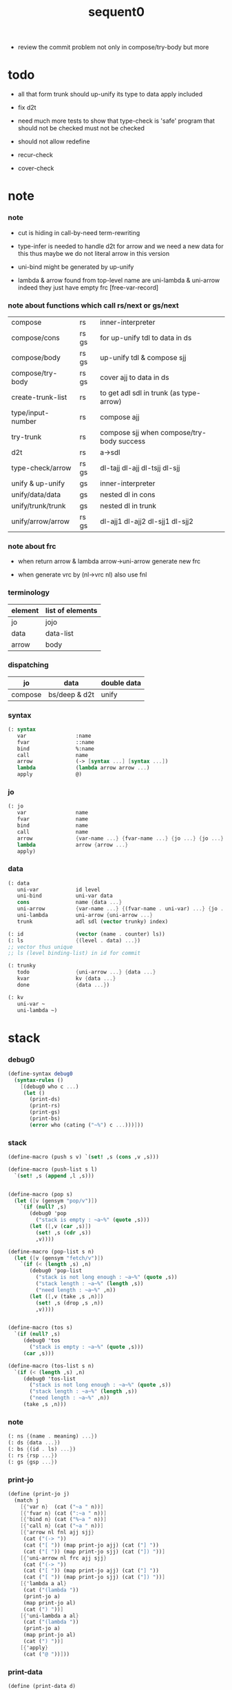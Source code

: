 #+PROPERTY: tangle sequent0.scm
#+title: sequent0

- review the commit problem
  not only in compose/try-body
  but more

* todo

  - all that form trunk should up-unify its type to data
    apply included

  - fix d2t

  - need much more tests to show that type-check is 'safe'
    program that should not be checked
    must not be checked

  - should not allow redefine

  - recur-check

  - cover-check

* note

*** note

    - cut is hiding in call-by-need term-rewriting

    - type-infer is needed to handle d2t for arrow
      and we need a new data for this
      thus maybe we do not literal arrow in this version

    - uni-bind might be generated by up-unify

    - lambda & arrow found from top-level name
      are uni-lambda & uni-arrow indeed
      they just have empty frc [free-var-record]

*** note about functions which call rs/next or gs/next

    | compose           | rs    | inner-interpreter                         |
    | compose/cons      | rs gs | for up-unify tdl to data in ds            |
    | compose/body      | rs gs | up-unify tdl & compose sjj                |
    | compose/try-body  | rs gs | cover ajj to data in ds                   |
    | create-trunk-list | rs    | to get adl sdl in trunk (as type-arrow)   |
    | type/input-number | rs    | compose ajj                               |
    | try-trunk         | rs    | compose sjj when compose/try-body success |
    |-------------------+-------+-------------------------------------------|
    | d2t               | rs    | a->sdl                                    |
    | type-check/arrow  | rs gs | dl-tajj dl-ajj dl-tsjj dl-sjj             |
    |-------------------+-------+-------------------------------------------|
    | unify & up-unify  | gs    | inner-interpreter                         |
    | unify/data/data   | gs    | nested dl in cons                         |
    | unify/trunk/trunk | gs    | nested dl in trunk                        |
    | unify/arrow/arrow | rs gs | dl-ajj1 dl-ajj2 dl-sjj1 dl-sjj2           |

*** note about frc

    - when return arrow & lambda
      arrow->uni-arrow generate new frc

    - when generate vrc by (nl->vrc nl)
      also use fnl

*** terminology

    | element | list of elements |
    |---------+------------------|
    | jo      | jojo             |
    | data    | data-list        |
    | arrow   | body             |

*** dispatching

    | jo      | data          | double data |
    |---------+---------------+-------------|
    | compose | bs/deep & d2t | unify       |


*** syntax

    #+begin_src scheme
    (: syntax
       var                :name
       fvar               ::name
       bind               %:name
       call               name
       arrow              (-> [syntax ...] [syntax ...])
       lambda             (lambda arrow arrow ...)
       apply              @)
    #+end_src

*** jo

    #+begin_src scheme
    (: jo
       var                name
       fvar               name
       bind               name
       call               name
       arrow              {var-name ...} {fvar-name ...} {jo ...} {jo ...}
       lambda             arrow {arrow ...}
       apply)
    #+end_src

*** data

    #+begin_src scheme
    (: data
       uni-var            id level
       uni-bind           uni-var data
       cons               name {data ...}
       uni-arrow          {var-name ...} {(fvar-name . uni-var) ...} {jo ...} {jo ...}
       uni-lambda         uni-arrow {uni-arrow ...}
       trunk              adl sdl (vector trunky) index)

    (: id                 (vector (name . counter) ls))
    (: ls                 {(level . data) ...})
    ;; vector thus unique
    ;; ls (level binding-list) in id for commit

    (: trunky
       todo               {uni-arrow ...} {data ...}
       kvar               kv {data ...}
       done               {data ...})

    (: kv
       uni-var ~
       uni-lambda ~)
    #+end_src

* stack

*** debug0

    #+begin_src scheme
    (define-syntax debug0
      (syntax-rules ()
        [(debug0 who c ...)
         (let ()
           (print-ds)
           (print-rs)
           (print-gs)
           (print-bs)
           (error who (cating ("~%") c ...)))]))
    #+end_src

*** stack

    #+begin_src scheme
    (define-macro (push s v) `(set! ,s (cons ,v ,s)))

    (define-macro (push-list s l)
      `(set! ,s (append ,l ,s)))


    (define-macro (pop s)
      (let ([v (gensym "pop/v")])
        `(if (null? ,s)
           (debug0 'pop
             ("stack is empty : ~a~%" (quote ,s)))
           (let ([,v (car ,s)])
             (set! ,s (cdr ,s))
             ,v))))

    (define-macro (pop-list s n)
      (let ([v (gensym "fetch/v")])
        `(if (< (length ,s) ,n)
           (debug0 'pop-list
             ("stack is not long enough : ~a~%" (quote ,s))
             ("stack length : ~a~%" (length ,s))
             ("need length : ~a~%" ,n))
           (let ([,v (take ,s ,n)])
             (set! ,s (drop ,s ,n))
             ,v))))


    (define-macro (tos s)
      `(if (null? ,s)
         (debug0 'tos
           ("stack is empty : ~a~%" (quote ,s)))
         (car ,s)))

    (define-macro (tos-list s n)
      `(if (< (length ,s) ,n)
         (debug0 'tos-list
           ("stack is not long enough : ~a~%" (quote ,s))
           ("stack length : ~a~%" (length ,s))
           ("need length : ~a~%" ,n))
         (take ,s ,n)))
    #+end_src

*** note

    #+begin_src scheme
    (: ns {(name . meaning) ...})
    (: ds {data ...})
    (: bs {(id . ls) ...})
    (: rs {rsp ...})
    (: gs {gsp ...})
    #+end_src

*** print-jo

    #+begin_src scheme
    (define (print-jo j)
      (match j
        [{'var n}  (cat ("~a " n))]
        [{'fvar n} (cat (":~a " n))]
        [{'bind n} (cat ("%~a " n))]
        [{'call n} (cat ("~a " n))]
        [{'arrow nl fnl ajj sjj}
         (cat ("(-> "))
         (cat ("[ ")) (map print-jo ajj) (cat ("] "))
         (cat ("[ ")) (map print-jo sjj) (cat ("]) "))]
        [{'uni-arrow nl frc ajj sjj}
         (cat ("(-> "))
         (cat ("[ ")) (map print-jo ajj) (cat ("] "))
         (cat ("[ ")) (map print-jo sjj) (cat ("]) "))]
        [{'lambda a al}
         (cat ("(lambda "))
         (print-jo a)
         (map print-jo al)
         (cat (") "))]
        [{'uni-lambda a al}
         (cat ("(lambda "))
         (print-jo a)
         (map print-jo al)
         (cat (") "))]
        [{'apply}
         (cat ("@ "))]))
    #+end_src

*** print-data

    #+begin_src scheme
    (define (print-data d)
      (match d
        [{'uni-var id level}
         (let* ([p (vector-ref id 0)]
                [n (car p)]
                [c (cdr p)]
                [ls (vector-ref id 1)])
           (cat ("(~a #~a ^~a" n c level))
           (print-ls ls)
           (cat (") ")))]
        [{'uni-bind uv d}
         (cat ("(:%: "))
         (print-data uv)
         (print-data d)
         (cat (") "))]
        [{'cons n dl}
         (if3 [(null? dl)]
              [(cat ("~a " n))]
              [(cat ("[ ~a " n))
               (map print-data dl)
               (cat ("] "))])]
        [('uni-arrow . __)
         (print-jo d)]
        [('uni-lambda . __)
         (print-jo d)]
        [{'trunk adl sdl k i}
         (cat ("(:trunk: #~a " i))
         (map print-data adl)
         (map print-data sdl)
         (cat ("~a) " k))]))
    #+end_src

*** print-bsp

    #+begin_src scheme
    ;; note that
    ;;   bsp can be '(commit-point)
    (: bs {(id . ls) ...})
    (: id (vector (name . counter) ls))
    (: ls {(level . data) ...})

    (define (print-bsp bsp)
      (print-id (car bsp))
      (cat ("~%"))
      (cat ("  ")) (print-ls (cdr bsp))
      (cat ("~%")))

    (define (print-id id)
      (let* ([p (vector-ref id 0)]
             [n (car p)]
             [c (cdr p)]
             [ls (vector-ref id 1)])
        (cat ("~a #~a " n c)) (print-ls ls)))

    (define (print-lsp lsp)
      (let ([level (car lsp)]
            [d (cdr lsp)])
        (cat (":~a: " level))
        (print-data d)))

    (define (print-ls ls)
      (map print-lsp ls))
    #+end_src

*** print-nsp

    #+begin_src scheme
    (define (print-nsp nsp)
      (let ([n0 (car nsp)]
            [meaning (cdr nsp)])
        (cat ("~a~%" n0))
        (match meaning
          [{'meaning-type a n nl}
           (cat ("  :type: ")) (print-jo a) (cat ("~%"))
           (cat ("  :constructor: ~a~%" nl))]
          [{'meaning-data a n n0}
           (cat ("  :type: ")) (print-jo a) (cat ("~%"))
           (cat ("  :belong-to: ~a~%" n0)) ]
          [{'meaning-lambda a al}
           (cat ("  :type: ")) (print-jo a) (cat ("~%"))
           (cat ("  :lambda: ")) (map print-jo al) (cat ("~%"))])
        (cat ("~%"))))
    #+end_src

*** print ds bs ns rs gs

    #+begin_src scheme
    (define (print-ds)
      (if3 [(null? ds)]
           [(cat ("~%<ds>~%</ds>~%~%"))]
           [(cat ("~%<ds>~%"))
            (cat ("  ")) (map print-data ds)
            (cat ("~%</ds>~%~%"))]))

    (define (print-bs)
      (cat ("~%<bs>~%"))
      (map print-bsp bs)
      (cat ("</bs>~%~%")))

    (define (print-ns)
      (cat ("~%<ns>~%"))
      (map print-nsp ns)
      (cat ("</ns>~%~%")))

    (define (print-rs)
      (cat ("~%<rs>~%"))
      (map (lambda (o) (@ o 'print)) rs)
      (cat ("</rs>~%~%")))

    (define (print-gs)
      (cat ("~%<gs>~%"))
      (map (lambda (o) (@ o 'print)) gs)
      (cat ("</gs>~%~%")))
    #+end_src

*** print-env

    #+begin_src scheme
    (define (print-env)
      (print-ds)
      (print-rs)
      (print-gs)
      (print-bs))
    #+end_src

*** clear-env

    #+begin_src scheme
    (define (clear-env)
      (set! ds '())
      (set! rs '())
      (set! gs '())
      (set! bs '()))
    #+end_src

*** clear-world

    #+begin_src scheme
    (define (clear-world)
      (clear-env)
      (set! ns '()))
    #+end_src

* ns

*** ns

    #+begin_src scheme
    ;; name-stack
    (define ns '())
    (: ns {(name . meaning) ...})
    #+end_src

*** note meaning

    #+begin_src scheme
    (: meaning
       meaning-type       uni-arrow name {name ...}
       meaning-data       uni-arrow name name
       meaning-lambda     uni-arrow {uni-arrow ...})
    #+end_src

*** compile

***** note

      - we need two passes to generate the local in arrow
        pass1 for arrow without local
        pass2 for local

***** compile-arrow

      #+begin_src scheme
      (define (compile-arrow a)
        (pass2-arrow (pass1-arrow a)))
      #+end_src

***** compile-uni-arrow

      #+begin_src scheme
      (define (compile-uni-arrow a)
        (match (compile-arrow a)
          [{'arrow nl fnl ajj sjj}
           (if (null? fnl)
             {'uni-arrow nl '() ajj sjj}
             (debug0 'compile-uni-arrow
               ("the free-var-name-list of arrow is not empty~%")
               ("free-var-name-list : ~a~%" fnl)
               ("arrow : ~a~%" a)))]))
      #+end_src

***** compile-jo

      #+begin_src scheme
      (define (compile-jo j)
        (pass2-jo (pass1-jo j)))
      #+end_src

***** pass1-jo

      #+begin_src scheme
      (define (pass1-jo jo)
        (define (var? v)
          (and (symbol? v)
               (eq? ': (symbol-car v))
               (not (eq? ': (symbol-car (symbol-cdr v))))))
        (define (fvar? v)
          (and (symbol? v)
               (eq? ': (symbol-car v))
               (eq? ': (symbol-car (symbol-cdr v)))))
        (define (bind? v)
          (and (symbol? v)
               (eq? '% (symbol-car v))
               (eq? ': (symbol-car (symbol-cdr v)))))
        (define (apply? v)
          (eq? v '@))
        (define (call? v)
          (and (symbol? v)
               (not (eq? ': (symbol-car v)))
               (not (eq? '% (symbol-car v)))))
        (define (arrow? v)
          (and (list? v)
               (pair? v)
               (eq? (car v) '->)))
        (define (lambda? v)
          (and (list? v)
               (pair? v)
               (eq? (car v) 'lambda)))
        (cond [(var? jo)                (list 'var jo)]
              [(fvar? jo)               (list 'fvar (symbol-cdr jo))]
              [(bind? jo)               (list 'bind (symbol-cdr jo))]
              [(apply? jo)              (list 'apply)]
              [(call? jo)               (list 'call jo)]
              [(arrow? jo)              (pass1-arrow jo)]
              [(lambda? jo)             (list 'lambda
                                              (pass1-arrow (car (cdr jo)))
                                              (map pass1-arrow (cdr (cdr jo))))]))
      #+end_src

***** pass1-arrow

      #+begin_src scheme
      (define (pass1-arrow a)
        (match a
          [{'-> ac sc}
           {'arrow (map pass1-jo ac) (map pass1-jo sc)}]))
      #+end_src

***** pass2-jo

      #+begin_src scheme
      (define (pass2-jo jo)
        (match jo
          [{'arrow ac sc} (pass2-arrow jo)]
          [{'lambda a al} {'lambda (pass2-arrow a) (map pass2-arrow al)}]
          [__ jo]))
      #+end_src

***** pass2-arrow

      #+begin_src scheme
      (define (pass2-arrow a)
        (match a
          [{'arrow ac sc}
           {'arrow (jojo->var-list (append ac sc))
                   (jojo->fvar-list (append ac sc))
                   (map pass2-jo ac) (map pass2-jo sc)}]))
      #+end_src

***** jojo->var-list

      #+begin_src scheme
      (define (jojo->var-list l)
        (define (one vl n)
          (if (member n vl)
            vl
            (cons n vl)))
        (define (more vl jo)
          (match jo
            [{'var n}         (one vl n)]
            [{'fvar n}        vl]
            [{'bind n}        (one vl n)]
            [{'call n}        vl]
            [{'apply}         vl]
            [{'arrow ac sc}   (loop vl (append ac sc))]
            [{'lambda a al}   (arrow-loop vl (cons a al))]))
        (define (arrow-loop vl l)
          (if (null? l)
            vl
            (match (car l)
              [{'arrow ac sc}
               (arrow-loop (loop vl (append ac sc)) (cdr l))])))
        (define (loop vl l)
          (if (null? l)
            vl
            (loop (more vl (car l)) (cdr l))))
        (loop '() l))
      #+end_src

***** jojo->fvar-list

      #+begin_src scheme
      (define (jojo->fvar-list l)
        (define (one vl n)
          (if (member n vl)
            vl
            (cons n vl)))
        (define (more vl jo)
          (match jo
            [{'var n}         vl]
            [{'fvar n}        (one vl n)]
            [{'bind n}        vl]
            [{'call n}        vl]
            [{'apply}         vl]
            ;; arrow and lambda block the search of ::name
            [{'arrow ac sc}   vl]
            [{'lambda a al}   vl]))
        (define (arrow-loop vl l)
          (if (null? l)
            vl
            (match (car l)
              [{'arrow ac sc}
               (arrow-loop (loop vl (append ac sc)) (cdr l))])))
        (define (loop vl l)
          (if (null? l)
            vl
            (loop (more vl (car l)) (cdr l))))
        (loop '() l))
      #+end_src

* ds

*** ds

    #+begin_src scheme
    ;; data-stack
    (define ds '())
    (: ds {data ...})
    #+end_src

*** call-with-output-to-new-ds

    #+begin_src scheme
    (define (call-with-output-to-new-ds f)
      (: function -> new-ds)
      (let ([ds-backup ds])
        (set! ds '())
        (f)
        (let ([new-ds ds])
          (set! ds ds-backup)
          new-ds)))
    #+end_src

* bs

*** bs

    #+begin_src scheme
    ;; binding-stack
    (define bs '())
    (: bs {(id . ls) ...})
    #+end_src

*** bs/commit & id/commit

    #+begin_src scheme
    (define (bs/commit)
      (define (recur bs0)
        (cond [(equal? '(commit-point) (car bs0))
               (set! bs (cdr bs0))]
              [else
               (let ([id (car (car bs0))]
                     [ls (cdr (car bs0))])
                 (id/commit id ls)
                 (recur (cdr bs0)))]))
      (recur bs))

    (define (id/commit id ls)
      (: id ls -> id [with effect on id])
      (let ()
        (vector-set! id 1 (append ls (vector-ref id 1)))
        id))
    #+end_src

*** bs/extend & bs/extend-up

    #+begin_src scheme
    (define (bs/extend uv d)
      (: uni-var data -> !)
      (match uv
        [{'uni-var id level}
         (let ([found/ls (assq id bs)])
           (if found/ls
             (set! bs (substitute `(,id . ((,level . ,d) . ,(cdr found/ls)))
                                  (lambda (pair) (eq? (car pair) id))
                                  bs))
             (push bs `(,id . ((,level . ,d))))))]))

    (define (bs/extend-up uv d)
      (: uni-var data -> !)
      (match uv
        [{'uni-var id level}
         (let ([level (+ 1 level)]
               [found/ls (assq id bs)])
           (if found/ls
             (set! bs (substitute `(,id . ((,level . ,d) . ,(cdr found/ls)))
                                  (lambda (pair) (eq? (car pair) id))
                                  bs))
             (push bs `(,id . ((,level . ,d))))))]))

    ;; in compose/var
    ;;   extend bs whenever meet a new var
    ;;   this helps commit

    ;; not using ><><><
    (define (bs/extend-new uv d)
      (: uni-var data -> !)
      (match uv
        [{'uni-var id level}
         (push bs `(,id . ((,level . ,d))))]))

    ;; (define (bs/extend-new v d)
    ;;   (: var data -> !)
    ;;   (match v
    ;;     [{'uni-var id level}
    ;;      (let ([found/ls (assq id bs)])
    ;;        (if found/ls
    ;;          (void)
    ;;          (push bs `(,id . ()))))]))
    #+end_src

*** bs/find & bs/find-up

    #+begin_src scheme
    (define (id->ls id)
      (vector-ref id 1))

    (define (bs/find uv)
      (: uni-var -> (or data #f))
      (match uv
        [{'uni-var id level}
         (let* ([found/commit (assq level (id->ls id))])
           (if found/commit
             (cdr found/commit)
             (let* ([found/ls (assq id bs)]
                    [found/bind
                     (if found/ls
                       (assq level (cdr found/ls))
                       #f)])
               (if found/bind
                 (cdr found/bind)
                 #f))))]))

    (define (bs/find-up uv)
      (: uni-var -> (or data #f))
      (match uv
        [{'uni-var id level}
         (let* ([level (+ 1 level)]
                [found/commit (assq level (id->ls id))])
           (if found/commit
             (cdr found/commit)
             (let* ([found/ls (assq id bs)]
                    [found/bind
                     (if found/ls
                       (assq level (cdr found/ls))
                       #f)])
               (if found/bind
                 (cdr found/bind)
                 #f))))]))
    #+end_src

*** bs/walk

    #+begin_src scheme
    (define (bs/walk d)
      (: data -> data)
      (match d
        [{'uni-var id level}
         (let ([found (bs/find d)])
           (if found
             (bs/walk found)
             d))]
        [__ d]))
    #+end_src

*** bs/deep

    #+begin_src scheme
    (define (bs/deep d)
      (: data -> data)
      (let ([d (bs/walk d)])
        (match d
          ;; a uni-var is fresh after bs/walk
          [{'cons n dl}          {'cons n (bs/deep-list dl)}]
          [{'uni-bind uv d}      {'bind (bs/deep uv) (bs/deep d)}]
          [{'trunk adl sdl k i}  {'trunk (bs/deep-list adl)
                                         (bs/deep-list sdl)
                                         (bs/deep-trunky k) i}]
          [__                    d])))

    (define (bs/deep-list dl)
      (map (lambda (x) (bs/deep x)) dl))

    (define (bs/deep-trunky k)
      (vector-set!
        k 0
        (match (vector-ref k 0)
          [{'todo al dl} {'todo al (bs/deep-list dl)}]
          [{'kvar kv dl} {'kvar (bs/deep kv) (bs/deep-list dl)}]
          [{'done dl}    {'done (bs/deep-list dl)}]))
      k)
    #+end_src

*** uni-var/fresh?

    #+begin_src scheme
    (define (uni-var/fresh? uv)
      (: uni-var -> bool)
      (equal? (bs/walk uv)
              uv))
    #+end_src

*** uni-var/eq?

    #+begin_src scheme
    (define (uni-var/eq? v1 v2)
      (match {v1 v2}
        [{{'uni-var id1 level1} {'uni-var id2 level2}}
         (and (eq? id1 id2)
              (eq? level1 level2))]))
    #+end_src

* next & steper

*** steper

    #+begin_src scheme
    (define steper-flag #f)
    (define (steper+) (set! steper-flag #t))
    (define (steper-) (set! steper-flag #f))

    (define steper-counter 0)

    (define (steper)
      (cat ("step> "))
      (cond [(> steper-counter 0)
             (set! steper-counter (- steper-counter 1))
             (cat (":~a:~%" steper-counter))
             (print-rs)]
            [else
             (let ([user-input (read)])
               (cond [(number? user-input)
                      (set! steper-counter user-input)
                      (cat (":~a:~%" steper-counter))
                      (print-rs)]
                     [(eq? user-input 'n)
                      (cat (":~a:~%" steper-counter))
                      (print-rs)]
                     [(eq? user-input 'exit)
                      (cat ("steper: exit~%"))
                      (steper-)]
                     [else
                      (cat ("steper: unknown command :: ~a~%" user-input))
                      (steper)]))]))
    #+end_src

*** rs/next

    #+begin_src scheme
    (define (rs/next who)
      (when (and steper-flag
                 (member who rs/next/who-list))
        (cat ("~a:" who))
        (steper))
      (rs/next/call-ex))

    (define (rs/next/call-ex)
      (let ([ex (^ (tos rs) 'ex)])
        (ex)))
    #+end_src

*** rs/next/who-list

    #+begin_src scheme
    (define rs/next/who-list
      (list
       'compose
       ;; 'compose/cons
       ;; 'compose/body:ajj
       ;; 'compose/body:sjj
       ;; 'compose/try-body
       ;; 'create-trunk-list:ajj
       ;; 'create-trunk-list:sjj
       ;; 'type/input-number
       ;; 'type/output-number
       ;; 'd2t:a->sdl:ajj
       ;; 'd2t:a->sdl:sjj
       ;; 'unify/arrow/arrow:dl-ajj1
       ;; 'unify/arrow/arrow:dl-ajj2
       ;; 'unify/arrow/arrow:dl-sjj1
       ;; 'unify/arrow/arrow:dl-sjj2
       ;; 'try-trunk
       ;; 'type-check/arrow:tajj
       ;; 'type-check/arrow:ajj
       ;; 'type-check/arrow:tsjj
       ;; 'type-check/arrow:sjj
       ))
    #+end_src

*** gs/next

    #+begin_src scheme
    (define (gs/next who)
      (: -> bool)
      (when (and steper-flag
                 (member who gs/next/who-list))
        (cat ("~a:" who))
        (steper))
      (gs/next/call-ex))

    (define (gs/next/call-ex)
      (: -> bool)
      (let* ([p (^ (tos gs) 'ex)]
             [ex (cdr p)])
        (ex)))
    #+end_src

*** gs/next/who-list

    #+begin_src scheme
    (define gs/next/who-list
      (list
       ;; 'compose/cons
       ;; 'compose/body
       ;; 'compose/try-body
       'unify
       'unify/data/data:cons
       'unify/trunk/trunk
       'unify/arrow/arrow:ajj1&ajj2
       'unify/arrow/arrow:sjj1&sjj2
       'up-unify
       'type-check/arrow:ajj&tajj
       'type-check/arrow:sjj&tsjj))
    #+end_src

* rs

*** rs

    #+begin_src scheme
    ;; return-stack
    (define rs '())
    #+end_src

*** print-vrcp

    #+begin_src scheme
    (define (print-vrcp vrcp)
      (let* ([n (car vrcp)]
             [v (cdr vrcp)])
        (cat ("      ~a " n))
        (print-data v)
        (cat ("~%"))))
    #+end_src

*** id/new

    #+begin_src scheme
    (define id/counter 0)

    ;; (define (id/new n ls)
    ;;   (set! id/counter (+ 1 id/counter))
    ;;   (vector (cons n id/counter) ls))

    (define (id/new n)
      (set! id/counter (+ 1 id/counter))
      (vector (cons n id/counter) '()))
    #+end_src

*** nl->vrc

    #+begin_src scheme
    (define (nl->vrc nl)
      (map (lambda (n)
             (cons n (list 'uni-var (id/new n) 0)))
        nl))
    #+end_src

*** name->uni-var

    #+begin_src scheme
    (define (name->uni-var n)
      (let* ([rsp (tos rs)]
             [found (assq n (^ rsp 'vrc))])
        (if found
          (cdr found)
          (debug0 'name->uni-var
            ("can not find name : ~a~%" n)
            ("rsp var record : ~a~%" (^ rsp 'vrc))))))
    #+end_src

*** name->fvar-record

    #+begin_src scheme
    (define (name->fvar-record n)
      (let* ([rsp (tos rs)]
             [found (assq n (^ rsp 'vrc))])
        (if found
          (cons n (cdr found))
          (debug0 'name->fvar-record
            ("can not find name : ~a~%" n)
            ("rsp var record : ~a~%" (^ rsp 'vrc))))))
    #+end_src

*** fnl->frc

    #+begin_src scheme
    (define (fnl->frc fnl)
      (map name->fvar-record fnl))
    #+end_src

*** compose

***** compose

      #+begin_src scheme
      (define (compose)
        (let* ([rsp (pop rs)]
               [c   (^ rsp 'c)]
               [ex  (^ rsp 'ex)]
               [jj  (^ rsp 'jj)])
          (if3 [(>= c (length jj))]
               []
               [(push rs (% rsp 'c (+ 1 c)))
                (compose/jo (list-ref jj c))
                (rs/next 'compose)])))
      #+end_src

***** compose/jo

      #+begin_src scheme
      (define (compose/jo j)
        (case (car j)
          ['var           (compose/var j)]
          ['fvar          (compose/var j)]
          ['bind          (compose/bind j)]
          ['call          (compose/call j)]
          ['arrow         (compose/arrow j)]
          ['lambda        (compose/lambda j)]
          ['apply         (compose/apply j)]))
      #+end_src

***** compose/var

      #+begin_src scheme
      (define (compose/var j)
        ;; (if (uni-var/fresh? j)
        ;;   (bs/extend-new j))
        (let* ([n (match j
                    [{'var n} n]
                    [{'fvar n} n])]
               [uv (name->uni-var n)]
               [d (bs/deep uv)])
          (push ds d)))
      #+end_src

***** compose/bind

      #+begin_src scheme
      (define (compose/bind j)
        (match j
          [{'bind n}
           (let* ([uv (name->uni-var n)]
                  [d (pop ds)])
                  (bs/extend-up uv d)
             (push ds {'uni-bind uv d}))]))
      #+end_src

***** compose/call

      #+begin_src scheme
      (define (compose/call j)
        (match j
          [{'call n}
           (let ([found (assq n ns)])
             (if (not found)
               (debug0 'compose/call ("unknow name : ~a~%" n))
               (match (cdr found)
                 [{'meaning-type a n nl} (compose/cons n a)]
                 [{'meaning-data a n n0} (compose/cons n a)]
                 [{'meaning-lambda a al} (compose/body a al)])))]))
      #+end_src

***** compose/cons

      #+begin_src scheme
      (define (compose/cons n a)
        (let* ([tdl (match a
                      [{'uni-arrow nl frc ajj sjj}
                       (call-with-output-to-new-ds
                        (lambda ()
                          (push rs (% rsp-proto
                                      'vrc  (append frc (nl->vrc nl))
                                      'jj   ajj))
                          (rs/next 'compose/cons)))])]
               [dl (pop-list ds (length tdl))])
          (if3 [(push gs (% gsp-proto
                            'ex *up-unify*
                            'dl+ (reverse dl)
                            'dl- (reverse tdl)))
                (gs/next 'compose/cons)]
               [(push ds (list 'cons n dl))]
               [(debug0 'compose/cons
                  ("unify fail~%")
                  ("dl : ~a~%" dl)
                  ("tdl : ~a~%" tdl))])))
      #+end_src

***** compose/body

******* compose/body

        #+begin_src scheme
        (: [for the first covering arrow]
           (push gs {cover commit
                           <data-on-the-stack>
                           (push rs {compose <ac>})})
           (cond [(succ?)
                  (commit)
                  (push rs {compose <sc>})
                  (exit)]
                 [(fail?)
                  (undo)
                  (loop)])
           (if (all-fail?) (form-trunk)))

        (define (compose/body t b)
          ;; note that
          ;;   when create-trunk-list
          ;;   it needs to know the type to get input-number & output-numbe
          ;; note that
          ;;   compose/body can not fail
          ;;   at least trunk is created
          (: type body -> [:ds (or [result of body]
                                   [trunk generated by body])])
          (match t
            [{'uni-arrow nl frc ajj sjj}
             (let* ([tvrc (append frc (nl->vrc nl))]
                    [tdl (call-with-output-to-new-ds
                          (lambda ()
                            (push rs (% rsp-proto
                                        'vrc  tvrc
                                        'jj   ajj))
                            (rs/next 'compose/body:ajj)))]
                    [dl (tos-list ds (length tdl))])
               (if3 [(push gs (% gsp-proto
                                 'ex *up-unify*
                                 'dl+ (reverse dl)
                                 'dl- (reverse tdl)))
                     (gs/next 'compose/body)]
                    [(match (compose/try-body b)
                       [{sjj vrc}
                        (push rs (% rsp-proto
                                    'vrc  vrc
                                    'jj   sjj))
                        (rs/next 'compose/body:sjj)]
                       [#f
                        (let ([dl (pop-list ds (length tdl))])
                          (push-list ds (create-trunk-list t b dl)))])]
                    [(debug0 'compose/body
                       ("up-unify fail~%")
                       ("dl  : ~a~%" dl)
                       ("tdl : ~a~%" tdl))]))]))
        #+end_src

******* compose/try-body

        #+begin_src scheme
        (define (compose/try-body b)
          (: body -> (or #f {sjj vrc}))
          ;; return #f on fail
          ;; return sjj on success with commit
          (match b
            [{} #f]
            [({'uni-arrow nl frc ajj sjj} . r)
             (let* ([vrc (append frc (nl->vrc nl))]
                    [ds0 ds]
                    [bs0 bs]
                    [gs0 gs]
                    [dl1 (call-with-output-to-new-ds
                          (lambda ()
                            (push rs (% rsp-proto
                                        'vrc  vrc
                                        'jj   ajj))
                            (rs/next 'compose/try-body)))]
                    [dl2 (pop-list ds (length dl1))])
               (if3 [(push bs '(commit-point))
                     (push gs (% gsp-proto
                                 'ex   *cover*
                                 'dl+  (reverse dl1)
                                 'dl-  (reverse dl2)))
                     (gs/next 'compose/try-body)]
                    ;; commit or undo
                    [(bs/commit)
                     {sjj vrc}]
                    [(set! ds ds0)
                     (set! bs bs0)
                     (set! gs gs0)
                     (compose/try-body r)]))]))
        #+end_src

******* create-trunk-list

        #+begin_src scheme
        ;; ><><><
        ;; need after-d2t-unify for adl and dl
        (define (create-trunk-list t b dl)
          (match t
            [{'uni-arrow nl frc ajj sjj}
             (let* ([vrc (append frc (nl->vrc nl))]
                    [adl (call-with-output-to-new-ds
                          (lambda ()
                            (push rs (% rsp-proto
                                        'vrc  vrc
                                        'jj   ajj))
                            (rs/next 'create-trunk-list:ajj)))]
                    [sdl (call-with-output-to-new-ds
                          (lambda ()
                            (push rs (% rsp-proto
                                        'vrc  vrc
                                        'jj   sjj))
                            (rs/next 'create-trunk-list:sjj)))]
                    [k (match b
                         [('uni-var . __)
                          (vector {'kvar b dl})]
                         [__
                          (vector {'todo b dl})])])
               (reverse
                (map (lambda (i) {'trunk adl sdl k i})
                  (genlist (length sdl)))))]))
        #+end_src

***** arrow->uni-arrow

      #+begin_src scheme
      (define (arrow->uni-arrow a)
        (match a
          [{'arrow nl fnl ajj sjj}
           {'uni-arrow nl (fnl->frc fnl) ajj sjj}]))
      #+end_src

***** compose/arrow

      #+begin_src scheme
      (define (compose/arrow j)
        (push ds (arrow->uni-arrow j)))
      #+end_src

***** compose/lambda

      #+begin_src scheme
      (define (compose/lambda j)
        (match j
          [{'lambda a al}
           (push ds {'uni-lambda (arrow->uni-arrow a)
                                 (map arrow->uni-arrow al)})]))
      #+end_src

***** ><>< compose/apply

      #+begin_src scheme
      (define (type/input-number t)
        (match t
          [{'uni-arrow nl frc ajj sjj}
           (length (call-with-output-to-new-ds
                    (lambda ()
                      (push rs (% rsp-proto
                                  'vrc  (append frc (nl->vrc nl))
                                  'jj  ajj))
                      (rs/next 'type/input-number))))]))

      ;; (define (type/output-number t)
      ;;   (match t
      ;;     [{'uni-arrow nl frc ajj sjj}
      ;;      (length (call-with-output-to-new-ds
      ;;               (lambda ()
      ;;                 (push rs (% rsp-proto
      ;;                             'vrc  (append frc (nl->vrc nl))
      ;;                             'jj  sjj))
      ;;                 (rs/next 'type/output-number))))]))

      ;; note that
      ;;   compose/apply can form trunk too
      ;;   the body of trunk formed by apply is uni-var
      (define (compose/apply j)
        (let ([d (bs/walk (pop ds))])
          (match d
            [{'uni-lambda t b}
             (compose/body t b)]
            [{'uni-var id level}
             (let* ([t (d2t d)]
                    [b d])
               (match t
                 [{'uni-arrow nl frc ajj sjj}
                  (let ([dl (pop-list ds (type/input-number t))])
                    (push-list ds (create-trunk-list t b dl)))]
                 [__ (debug0 'compose/apply
                       ("compose/apply meet uni-var whoes type is not uni-arrow~%")
                       ("uni-var : ~a~%" d)
                       ("type of uni-var : ~a~%" t))]))]
            [__ (debug0 'compose/apply
                  ("compose/apply can not apply data~%")
                  ("data : ~a~%" d))])))
      #+end_src

*** rsp-proto

    #+begin_src scheme
    (define rsp-proto
      (new-object
       (pair-list
        'c      0
        'ex     compose
        'vrc    '(var record)
        'jj     '(jojo))
       (pair-list
        'print
        (lambda (o)
          (cat ("  <rsp>~%")
               ("    :counter: ~a~%" (^ o 'c))
               ("    :var-record:~%"))
          (map print-vrcp (^ o 'vrc))
          (cat ("    :jojo: "))
          (map print-jo (^ o 'jj))
          (cat ("~%"))
          (cat ("  </rsp>~%"))))))
    #+end_src

* gs

*** gs

    #+begin_src scheme
    ;; goal-stack
    ;;   binding-stack is to record solution of equations in goal-stack
    (define gs '())
    #+end_src

*** gsp-proto

    #+begin_src scheme
    (define gsp-proto
      (new-object
       (pair-list
        'c      0
        'ex     '(explainer)
        'dl+    '(data-list)
        'dl-    '(data-list))
       (pair-list
        'print
        (lambda (o)
          (cat ("  <gsp>~%")
               ("    :counter: ~a~%"   (^ o 'c))
               ("    :explainer: ~a~%" (car (^ o 'ex))))
          (cat ("    :double-data-list:~%"))
          (map (lambda (d+ d-)
                 (cat ("      :+: "))
                 (print-data d+)
                 (cat (":-: "))
                 (print-data d-)
                 (cat ("~%")))
            (^ o 'dl+) (^ o 'dl-))
          (cat ("  </gsp>~%"))))))
    #+end_src

*** ><><>< d2t

    #+begin_src scheme
    (define (d2t d)
      (define (a->sdl a)
        (match a
          [{'uni-arrow nl frc ajj sjj}
           (let* ([vrc (append frc (nl->vrc nl))]
                  [adl (call-with-output-to-new-ds
                        (lambda ()
                          (push rs (% rsp-proto
                                      'vrc  vrc
                                      'jj   ajj))
                          (rs/next 'd2t:a->sdl:ajj)))]
                  [sdl (call-with-output-to-new-ds
                        (lambda ()
                          (push rs (% rsp-proto
                                      'vrc  vrc
                                      'jj   sjj))
                          (rs/next 'd2t:a->sdl:sjj)))])
             sdl)]))
      (match d
        [{'uni-var id level} (bs/walk {'uni-var id (+ 1 level)})]
        [{'uni-bind uv d1} d1]
        [{'cons n dl}
         (let ([found (assq n ns)])
           (if (not found)
             (debug0 'd2t ("unknow name : ~a~%" n))
             (match (cdr found)
               ;; ><><><
               ;; need bind-unify for adl of cons and dl
               [{'meaning-type a n nl}
                (car (a->sdl a))]
               [{'meaning-data a n n0}
                (car (a->sdl a))]
               [{'meaning-lambda a al}
                (debug0 'd2t
                  ("found a lambda from cons name : ~a~%" n)
                  ("lambda type : ~a~%" a)
                  ("lambda body : ~a~%" al))])))]
        [('uni-arrow . __)
         (debug0 'd2t
           ("can not infer type from uni-arrow : ~a~%" d))]
        [{'uni-lambda a al} a]
        [{'trunk adl sdl k i}
         ;; info about special branch is not needed
         ;;   thus no need to try-trunk
         ;; info about the dl is needed
         ;;   it is already handled when creating the trunk
         (list-ref sdl i)]))
    #+end_src

*** unify

***** note cover

      - cover is the poset structure of term-lattice (subsumption-lattice)

      - only recur into data
        but not jo

***** note unify

      - almost the same code as cover

      - this is the meet (greatest lower bound) operation of term-lattice

      - first order syntactic unification

      - for unify/trunk
        first syntactic unification is tried
        if it fail
        semantic unification is used

      - except for unify/trunk/data
        semantic unification (unification modulo theory) is tried
        try (trunk -> redex)
        (computation can occur in type-check)

      - no substitutional equality
        (no second order semantic unification)
        (but can use proved '=' to get explicit substitutional equality)

***** note the equal? of scheme can handle circle

      #+begin_src scheme
      (: (let ([p1 (cons 1 1)]
               [p2 (cons 1 1)])
           (set-cdr! p1 p1)
           (set-cdr! p2 p2)
           (list p1 p2 (equal? p1 p2))))
      (: (#0=(1 . #0#) #1=(1 . #1#) #t))
      #+end_src

***** unify

      #+begin_src scheme
      (define (unify m)
        (: method -> (-> bool))
        (lambda ()
          (let* ([gsp (pop gs)]
                 [c   (^ gsp 'c)]
                 [ex  (^ gsp 'ex)]
                 [dl1 (^ gsp 'dl+)]
                 [dl2 (^ gsp 'dl-)])
            (if3 [(not (= (length dl1) (length dl2)))]
                 [(debug0 'unify
                    ("unify fail~%")
                    ("length of dl+ is ~a~%" (length dl1))
                    ("length of dl- is ~a~%" (length dl2))
                    ("dl+ : ~a~%" dl1)
                    ("dl- : ~a~%" dl2))]
                 [(if3 [(>= c (length dl1))]
                       [#t]
                       [(push gs (% gsp 'c (+ 1 c)))
                        (if (unify/data/data m
                                             (list-ref dl1 c)
                                             (list-ref dl2 c))
                          (gs/next 'unify)
                          #f)])]))))
      #+end_src

***** unify/data/data

      #+begin_src scheme
      (define (unify/data/data m d1 d2)
        (: data data -> bool)
        ;; var -walk-> fresh-var
        (let ([d1 (bs/walk d1)]
              [d2 (bs/walk d2)])
          (match {d1 d2}
            ;; ignore the sub-data
            ;;   for it is used by top-level type-check
            [{{'uni-bind uv d} __} (unify/data/data m d d2)]
            [{__ {'uni-bind uv d}} (unify/data/data m d1 d)]

            ;; var is the hero
            ;; this should pass occur-check
            [{{'uni-var id1 level1} {'uni-var id2 level2}}
             (cond [(uni-var/eq? d1 d2) #t] ;; no self-unify
                   [else (unify/uni-var/data m d1 d2)])]

            [{{'trunk adl sdl k i} {'uni-var id level}} (unify/trunk/uni-var m d1 d2)]
            [{{'uni-var id level} {'trunk adl sdl k i}} (unify/uni-var/trunk m d1 d2)]

            [{{'uni-var id level} __} (unify/uni-var/data m d1 d2)]
            [{__ {'uni-var id level}} (unify/data/uni-var m d1 d2)]

            ;; cons push gs
            [{{'cons n1 dl1} {'cons n2 dl2}}
             (cond [(eq? n1 n2)
                    (push gs (% gsp-proto
                                'ex *unify*
                                'dl+ (reverse dl1)
                                'dl- (reverse dl2)))
                    (gs/next 'unify/data/data:cons)]
                   [else #f])]

            ;; trunk is the tricky part
            ;;   semantic equal is used
            [{{'trunk adl1 sdl1 k1 i1} {'trunk adl2 sdl2 k2 i2}}
             (unify/trunk/trunk m d1 d2)]
            [{{'trunk adl sdl k i} __} (unify/trunk/data m d1 d2)]
            [{__ {'trunk adl sdl k i}} (unify/data/trunk m d1 d2)]

            [{{'uni-arrow nl1 frc1 ajj1 sjj1}
              {'uni-arrow nl2 frc2 ajj2 sjj2}}
             (unify/arrow/arrow m d1 d2)]

            ;; others use syntax equal
            [{__ __} (equal? d1 d2)])))
      #+end_src

***** unify/uni-var/data

      #+begin_src scheme
      (define (unify/uni-var/data m uv d)
        (: fresh-var data -> bool)
        ;; no consistent-check
        ;;   because we do not have infer
        (if (occur-check/data uv d)
          (bs/extend uv d)
          #f))
      #+end_src

***** unify/data/uni-var

      #+begin_src scheme
      (define (unify/data/uni-var m d uv)
        (: fresh-var data -> bool)
        ;; no consistent-check
        ;;   because we do not have infer
        (case m
          ['cover #f]
          ['unify (if (occur-check/data uv d)
                    (bs/extend uv d)
                    #f)]))
      #+end_src

***** unify/trunk/uni-var

      #+begin_src scheme
      (define (unify/trunk/uni-var m t uv)
        (: trunk fresh-uni-var -> bool)
        (let ([result (try-trunk t)])
          (if result
            (unify/data/data m result uv)
            (case m
              ['cover #f]
              ['unify (unify/data/uni-var m t uv)]))))
      #+end_src

***** unify/uni-var/trunk

      #+begin_src scheme
      (define (unify/uni-var/trunk m uv t)
        (: fresh-uni-var trunk -> bool)
        (let ([result (try-trunk t)])
          (if result
            (unify/data/data m uv result)
            (unify/uni-var/data m uv t))))
      #+end_src

***** unify/trunk/data

      #+begin_src scheme
      (define (unify/trunk/data m t d)
        (let ([result (try-trunk t)])
          (if result
            (unify/data/data m result d)
            #f)))
      #+end_src

***** unify/data/trunk

      #+begin_src scheme
      (define (unify/data/trunk m d t)
        (let ([result (try-trunk t)])
          (if result
            (unify/data/data m d result)
            #f)))
      #+end_src

***** unify/trunk/trunk

      #+begin_src scheme
      (define (unify/trunk/trunk m t1 t2)
        (let ([result1 (try-trunk t1)]
              [result2 (try-trunk t2)])
          (cond [result1 (unify/data/trunk m result1 t2)]
                [result2 (unify/trunk/data m t1 result2)]
                [else
                 ;; when both fail to try-trunk
                 ;;   still have chance to syntax equal
                 (match {t1 t2}
                   [{{'trunk adl1 sdl1 k1 i1} {'trunk adl2 sdl2 k2 i2}}
                    (match {(vector-ref k1 0) (vector-ref k2 0)}
                      [{{'todo b1 dl1} {'todo b2 dl2}}
                       (if3 [(equal? {adl1 sdl1 i1 b1}
                                     {adl2 sdl2 i2 b2})]
                            [(push gs (% gsp-proto
                                         'ex *unify*
                                         'dl+ (reverse dl1)
                                         'dl- (reverse dl2)))
                             (gs/next 'unify/trunk/trunk)]
                            [#f])]
                      [{{'kvar kv1 dl1} {'kvar kv2 dl2}}
                       (if3 [(equal? {adl1 sdl1 i1}
                                     {adl2 sdl2 i2})]
                            [(push gs (% gsp-proto
                                         'ex *unify*
                                         'dl+ (reverse (cons kv1 dl1))
                                         'dl- (reverse (cons kv2 dl2))))
                             (gs/next 'unify/trunk/trunk)]
                            [#f])]
                      [__ #f])])])))
      #+end_src

***** unify/arrow/arrow

      #+begin_src scheme
      (define (unify/arrow/arrow m d1 d2)
        (match {d1 d2}
          [{{'uni-arrow nl1 frc1 ajj1 sjj1}
            {'uni-arrow nl2 frc2 ajj2 sjj2}}
           (let* ([vrc1 (append frc1 (nl->vrc nl1))]
                  [vrc2 (append frc2 (nl->vrc nl2))]
                  [dl-ajj1 (call-with-output-to-new-ds
                            (lambda ()
                              (push rs (% rsp-proto
                                          'vrc  vrc1
                                          'jj   ajj1))
                              (rs/next 'unify/arrow/arrow:dl-ajj1)))]
                  [dl-ajj2 (call-with-output-to-new-ds
                            (lambda ()
                              (push rs (% rsp-proto
                                          'vrc  vrc2
                                          'jj   ajj2))
                              (rs/next 'unify/arrow/arrow:dl-ajj2)))])
             (if3 [(push gs (% gsp-proto
                               'ex *unify*
                               'dl+ (reverse dl-ajj1)
                               'dl- (reverse dl-ajj2)))
                   (gs/next 'unify/arrow/arrow:ajj1&ajj2)]
                  [(let* ([dl-sjj1 (call-with-output-to-new-ds
                                    (lambda ()
                                      (push rs (% rsp-proto
                                                  'vrc  vrc1
                                                  'jj   sjj1))
                                      (rs/next 'unify/arrow/arrow:dl-sjj1)))]
                          [dl-sjj2 (call-with-output-to-new-ds
                                    (lambda ()
                                      (push rs (% rsp-proto
                                                  'vrc  vrc2
                                                  'jj   sjj2))
                                      (rs/next 'unify/arrow/arrow:dl-sjj2)))])
                     (push gs (% gsp-proto
                                 'ex (cons `(unify ,m) (unify m))
                                 'dl+ (reverse dl-sjj1)
                                 'dl- (reverse dl-sjj2)))
                     (gs/next 'unify/arrow/arrow:sjj1&sjj2))]
                  [(debug0 'unify/arrow/arrow
                     ("unify fail~%")
                     ("ajj1 : ~a~%" ajj1)
                     ("ajj2 : ~a~%" ajj2)
                     ("dl-ajj1 : ~a~%" dl-ajj1)
                     ("dl-ajj2 : ~a~%" dl-ajj2))]))]))
      #+end_src

*** up-unify

***** up-unify

      #+begin_src scheme
      (define (up-unify m)
        (: method -> (-> bool))
        (lambda ()
          (let* ([gsp (pop gs)]
                 [c   (^ gsp 'c)]
                 [ex  (^ gsp 'ex)]
                 [dl1 (^ gsp 'dl+)]
                 [dl2 (^ gsp 'dl-)])
            (if3 [(not (= (length dl1) (length dl2)))]
                 [(debug0 'up-unify
                    ("up-unify fail~%")
                    ("length of dl+ is ~a~%" (length dl1))
                    ("length of dl- is ~a~%" (length dl2))
                    ("dl+ : ~a~%" dl1)
                    ("dl- : ~a~%" dl2))]
                 [(if3 [(>= c (length dl1))]
                       [#t]
                       [(push gs (% gsp 'c (+ 1 c)))
                        (if (up-unify/data/data m
                                                (list-ref dl1 c)
                                                (list-ref dl2 c))
                          (gs/next 'up-unify)
                          #f)])]))))
      #+end_src

***** up-unify/data/data

      #+begin_src scheme
      ;; note that
      ;;   up-unify vs unify
      ;;   need not to be passed to nested structure
      ;;   thus we can simply call unify in up-unify

      (define (up-unify/data/data m d1 d2)
        (: data data -> bool)
        ;; var -walk-> fresh-var
        (let ([d1 (bs/walk d1)]
              [d2 (bs/walk d2)])
          (match {d1 d2}
            ;; ignore the sub-data
            ;;   for it is used by top-level type-check

            [{{'uni-bind uv d} __}
             (unify/data/data m (d2t d) d2)]
            [{__ {'uni-bind uv d}}
             (and (unify/data/data m (d2t d1) d)
                  (unify/data/data m d1 uv))]

            [{__ __} (unify/data/data m (d2t d1) d2)])))
      #+end_src

*** unifier

    #+begin_src scheme
    (define *unify* (cons '(unify 'unify) (unify 'unify)))
    (define *cover* (cons '(unify 'cover) (unify 'cover)))
    (define *up-unify* (cons '(up-unify 'unify) (up-unify 'unify)))
    (define *up-cover* (cons '(up-unify 'cover) (up-unify 'cover)))
    #+end_src

*** try-trunk

    #+begin_src scheme
    ;; although we can handle multi-return-value
    ;;   but one trunk only return one value
    ;;   a multi-return-value function will return many trunks

    (define (update-trunky! k0 k)
      (vector-set! k0 0 k))

    (define (try-trunk t)
      (: trunk -> (or #f data))
      (match t
        [{'trunk adl sdl k i}
         (match (vector-ref k 0)
           [{'done dl} (list-ref dl i)]
           [{'kvar kv dl}
            (match (bs/deep kv)
              [{'uni-lambda a al}
               ;; not check for type-arrow here
               (update-trunky! k {'todo al dl})
               (try-trunk t)]
              [__ #f])]
           [{'todo b dl}
            (let* ([ds0 ds]
                   [bs0 bs]
                   [gs0 gs])
              (match (let ()
                       (push-list ds dl)
                       (compose/try-body b))
                [{sjj vrc}
                 (list-ref (update-trunky! k (call-with-output-to-new-ds
                                              (lambda ()
                                                (push rs (% rsp-proto
                                                            'vrc  vrc
                                                            'jj   sjj))
                                                (rs/next 'try-trunk))))
                           i)]
                [#f
                 (set! ds ds0)
                 (set! bs bs0)
                 (set! gs gs0)
                 #f]))])]))
    #+end_src

*** occur-check

***** occur-check/data

      #+begin_src scheme
      (define (occur-check/data uv d)
        (: fresh-uni-var data -> bool)
        (match (bs/deep d)
          [{'uni-var id level} (not (uni-var/eq? uv d))]
          [{'cons n dl}        (occur-check/data-list uv dl)]
          [{'uni-bind v d}     (occur-check/data-list uv {v d})]
          [{'trunk t k i}      (occur-check/trunk uv d)]
          [__                  #t]))
      #+end_src

***** occur-check/data-list

      #+begin_src scheme
      (define (occur-check/data-list uv dl)
        (: fresh-uni-var {data ...} -> bool)
        (match dl
          [{} #t]
          [(d . r)
           (if (occur-check/data uv d)
             (occur-check/data-list uv r)
             #f)]))
      #+end_src

***** occur-check/trunk

      #+begin_src scheme
      (define (occur-check/trunk uv t)
        (: fresh-uni-var trunk -> bool)
        (match t
          [{'trunk t k i}
           (match (vector-ref k 0)
             [{'todo b dl} (occur-check/data-list uv dl)]
             [{'kvar kv1 dl} (occur-check/data-list uv (cons kv1 dl))]
             [{'done dl}   (occur-check/data-list uv dl)])]))
      #+end_src

* top

*** def

***** note

      - definers use the interface of compiler
        compile-arrow for def
        compile-jo for run

***** runtime flag

      #+begin_src scheme
      (define print-define-flag #f)
      (define (print-define+) (set! print-define-flag #t))
      (define (print-define-) (set! print-define-flag #f))

      (define type-check-flag #f)
      (define (type-check+) (set! type-check-flag #t))
      (define (type-check-) (set! type-check-flag #f))
      #+end_src

***** def

      #+begin_src scheme
      (define-macro (def name body)
        `($def (quote ,name) (quote ,body)))

      (define ($def name body)
        (let ([key (car body)])
          ((find-key key) name body)))

      (define key-record '())

      (define (new-key key fun)
        (set! key-record
              (cons (cons key fun)
                    key-record)))

      (define (find-key key)
        (let ([found (assq key key-record)])
          (if found
            (cdr found)
            (debug0 'find-key
              ("can not find key : ~a~%" key)))))
      #+end_src

***** print-def

      #+begin_src scheme
      (define (print-def n meaning)
        (cat ("~%")
             ("<def>~%")
             ("  :name: ~a~%" n)
             ("  :meaning:~%~a~%" meaning)
             ("</def>~%")
             ("~%")))
      #+end_src

***** def-lambda

      #+begin_src scheme
      (define (def-lambda n body)
        (let* ([a (compile-uni-arrow (cadr body))]
               [al (map compile-uni-arrow (cddr body))]
               [meaning (list 'meaning-lambda a al)])
          (push ns (cons n meaning))
          (if type-check-flag (type-check a al))
          (if print-define-flag (print-def n meaning))))

      (new-key 'lambda def-lambda)
      #+end_src

***** def-type & def-data

      - no type checking on def-type and def-data

      #+begin_src scheme
      (define (def-type n body)
        (let* ([a (compile-uni-arrow (cadr body))]
               [pl (apply pair-list (cddr body))]
               [nl (map car pl)]
               [meaning (list 'meaning-type a n nl)])
          (push ns (cons n meaning ))
          (if print-define-flag (print-def n meaning))
          (for-each (lambda (p) (def-data n p)) pl)))

      (new-key 'type def-type)

      (define (def-data n0 p)
        (let* ([n (car p)]
               [a (compile-uni-arrow (cdr p))]
               [meaning (list 'meaning-data a n n0)])
          (push ns (cons n meaning))
          (if print-define-flag (print-def n meaning))))
      #+end_src

*** run

    #+begin_src scheme
    (define-macro (run . s)
      `($run (quote ,s)))

    (define ($run s)
      (for-each compose/jo (map compile-jo s))
      (print-ds))
    #+end_src

*** type-check

    #+begin_src scheme
    (define (type-check ta al)
      (: uni-arrow {uni-arrow ...} -> bool)
      (match ta
        [('uni-arrow . __)
         (for-each (lambda (a) (type-check/arrow ta a))
                   al)]
        [__ (debug0 'type-check
              ("type of function must be uni-arrow~%")
              ("type : ~a~%" ta))]))

    (define (type-check/arrow ta a)
      (: type-arrow arrow -> bool)
      (match {ta a}
        [{{'uni-arrow tnl tfrc tajj tsjj}
          {'uni-arrow nl frc ajj sjj}}
         (let* ([ds0 ds]
                [bs0 bs]
                [gs0 gs]
                [tvrc (append tfrc (nl->vrc tnl))]
                [vrc (append frc (nl->vrc nl))]
                [dl-tajj (call-with-output-to-new-ds
                          (lambda ()
                            (push rs (% rsp-proto
                                        'vrc tvrc
                                        'jj  tajj))
                            (rs/next 'type-check/arrow:tajj)))]
                [dl-ajj (call-with-output-to-new-ds
                         (lambda ()
                           (push rs (% rsp-proto
                                       'vrc vrc
                                       'jj  ajj))
                           (rs/next 'type-check/arrow:ajj)))])
           (if3 [(push gs (% gsp-proto
                             'ex     *up-unify*
                             'dl+    (reverse dl-ajj)
                             'dl-    (reverse dl-tajj)))
                 (gs/next 'type-check/arrow:ajj&tajj)]
                [(let* ([dl-tsjj (call-with-output-to-new-ds
                                  (lambda ()
                                    (push rs (% rsp-proto
                                                'vrc tvrc
                                                'jj  tsjj))
                                    (rs/next 'type-check/arrow:tsjj)))]
                        [dl-sjj (call-with-output-to-new-ds
                                 (lambda ()
                                   (push rs (% rsp-proto
                                               'vrc vrc
                                               'jj  sjj))
                                   (rs/next 'type-check/arrow:sjj)))])
                   (if3 [(push gs (% gsp-proto
                                     'ex     *up-cover*
                                     'dl+    (reverse dl-sjj)
                                     'dl-    (reverse dl-tsjj)))
                         (gs/next 'type-check/arrow:sjj&tsjj)]
                        [(set! ds ds0)
                         (set! bs bs0)
                         (set! gs gs0)
                         #t]
                        [(debug0 'type-check/arrow
                           ("cover fail~%")
                           ("tsjj : ~a~%" tsjj)
                           ("dl-tsjj : ~a~%" dl-tsjj)
                           ("sjj : ~a~%" sjj)
                           ("dl-sjj : ~a~%" dl-sjj))]))]
                [(debug0 'type-check/arrow
                   ("unify fail~%")
                   ("tajj : ~a~%" tajj)
                   ("dl-tajj : ~a~%" dl-tajj)
                   ("ajj : ~a~%" ajj)
                   ("ajj : ~a~%" dl-ajj))]))]))
    #+end_src
